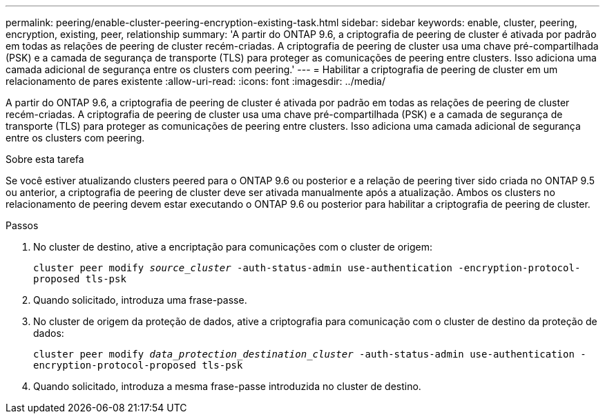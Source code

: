 ---
permalink: peering/enable-cluster-peering-encryption-existing-task.html 
sidebar: sidebar 
keywords: enable, cluster, peering, encryption, existing, peer, relationship 
summary: 'A partir do ONTAP 9.6, a criptografia de peering de cluster é ativada por padrão em todas as relações de peering de cluster recém-criadas. A criptografia de peering de cluster usa uma chave pré-compartilhada (PSK) e a camada de segurança de transporte (TLS) para proteger as comunicações de peering entre clusters. Isso adiciona uma camada adicional de segurança entre os clusters com peering.' 
---
= Habilitar a criptografia de peering de cluster em um relacionamento de pares existente
:allow-uri-read: 
:icons: font
:imagesdir: ../media/


[role="lead"]
A partir do ONTAP 9.6, a criptografia de peering de cluster é ativada por padrão em todas as relações de peering de cluster recém-criadas. A criptografia de peering de cluster usa uma chave pré-compartilhada (PSK) e a camada de segurança de transporte (TLS) para proteger as comunicações de peering entre clusters. Isso adiciona uma camada adicional de segurança entre os clusters com peering.

.Sobre esta tarefa
Se você estiver atualizando clusters peered para o ONTAP 9.6 ou posterior e a relação de peering tiver sido criada no ONTAP 9.5 ou anterior, a criptografia de peering de cluster deve ser ativada manualmente após a atualização. Ambos os clusters no relacionamento de peering devem estar executando o ONTAP 9.6 ou posterior para habilitar a criptografia de peering de cluster.

.Passos
. No cluster de destino, ative a encriptação para comunicações com o cluster de origem:
+
`cluster peer modify _source_cluster_ -auth-status-admin use-authentication -encryption-protocol-proposed tls-psk`

. Quando solicitado, introduza uma frase-passe.
. No cluster de origem da proteção de dados, ative a criptografia para comunicação com o cluster de destino da proteção de dados:
+
`cluster peer modify _data_protection_destination_cluster_ -auth-status-admin use-authentication -encryption-protocol-proposed tls-psk`

. Quando solicitado, introduza a mesma frase-passe introduzida no cluster de destino.

